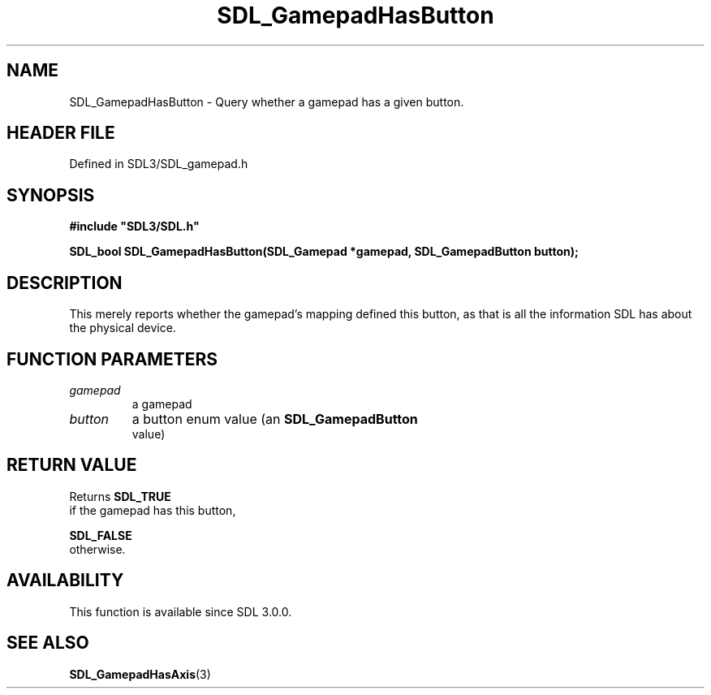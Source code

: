 .\" This manpage content is licensed under Creative Commons
.\"  Attribution 4.0 International (CC BY 4.0)
.\"   https://creativecommons.org/licenses/by/4.0/
.\" This manpage was generated from SDL's wiki page for SDL_GamepadHasButton:
.\"   https://wiki.libsdl.org/SDL_GamepadHasButton
.\" Generated with SDL/build-scripts/wikiheaders.pl
.\"  revision SDL-prerelease-3.1.1-227-gd42d66149
.\" Please report issues in this manpage's content at:
.\"   https://github.com/libsdl-org/sdlwiki/issues/new
.\" Please report issues in the generation of this manpage from the wiki at:
.\"   https://github.com/libsdl-org/SDL/issues/new?title=Misgenerated%20manpage%20for%20SDL_GamepadHasButton
.\" SDL can be found at https://libsdl.org/
.de URL
\$2 \(laURL: \$1 \(ra\$3
..
.if \n[.g] .mso www.tmac
.TH SDL_GamepadHasButton 3 "SDL 3.1.1" "SDL" "SDL3 FUNCTIONS"
.SH NAME
SDL_GamepadHasButton \- Query whether a gamepad has a given button\[char46]
.SH HEADER FILE
Defined in SDL3/SDL_gamepad\[char46]h

.SH SYNOPSIS
.nf
.B #include \(dqSDL3/SDL.h\(dq
.PP
.BI "SDL_bool SDL_GamepadHasButton(SDL_Gamepad *gamepad, SDL_GamepadButton button);
.fi
.SH DESCRIPTION
This merely reports whether the gamepad's mapping defined this button, as
that is all the information SDL has about the physical device\[char46]

.SH FUNCTION PARAMETERS
.TP
.I gamepad
a gamepad
.TP
.I button
a button enum value (an 
.BR SDL_GamepadButton
 value)
.SH RETURN VALUE
Returns 
.BR SDL_TRUE
 if the gamepad has this button,

.BR SDL_FALSE
 otherwise\[char46]

.SH AVAILABILITY
This function is available since SDL 3\[char46]0\[char46]0\[char46]

.SH SEE ALSO
.BR SDL_GamepadHasAxis (3)
